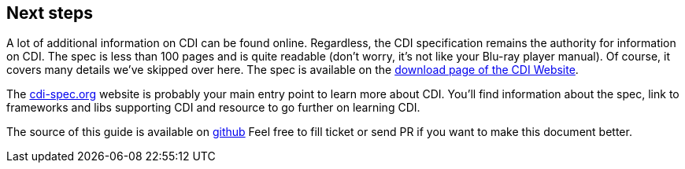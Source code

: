 [[next]]
== Next steps

A lot of additional information on CDI can be found online. Regardless,
the CDI specification remains the authority for information on CDI. The
spec is less than 100 pages and is quite readable (don't worry, it's not
like your Blu-ray player manual).
Of course, it covers many details we've skipped over here.
The spec is available on the http://www.cdi-spec.org/download/[download page of the CDI Website^].

The http://cdi-spec.org[cdi-spec.org] website is probably your main entry point to learn more about CDI.
You'll find information about the spec, link to frameworks and libs supporting CDI and resource to go further on learning CDI.

The source of this guide is available on https://github.com/cdi-spec/cdi-user-guide[github]
Feel free to fill ticket or send PR if you want to make this document better.